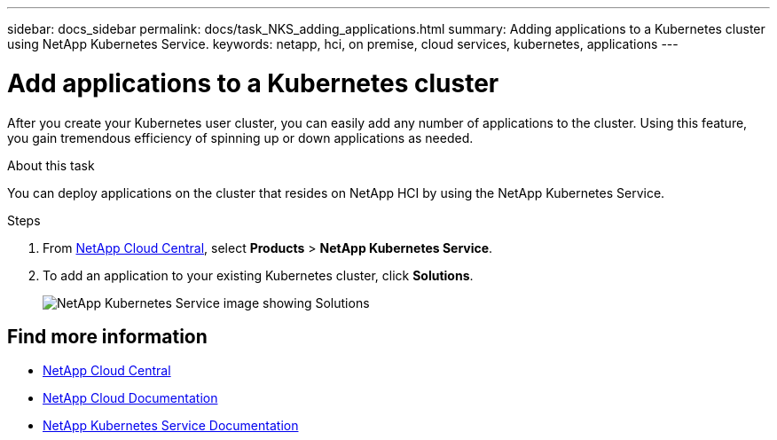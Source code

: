 ---
sidebar: docs_sidebar
permalink: docs/task_NKS_adding_applications.html
summary: Adding applications to a Kubernetes cluster using NetApp Kubernetes Service.
keywords: netapp, hci, on premise, cloud services, kubernetes, applications
---

= Add applications to a Kubernetes cluster
:hardbreaks:
:nofooter:
:icons: font
:linkattrs:
:imagesdir: ../media/

[.lead]
After you create your Kubernetes user cluster, you can easily add any number of applications to the cluster.  Using this feature, you gain tremendous efficiency of spinning up or down applications as needed.


.About this task

You can deploy applications on the cluster that resides on NetApp HCI by using the NetApp Kubernetes Service.


.Steps

. From https://cloud.netapp.com[NetApp Cloud Central^], select *Products* > *NetApp Kubernetes Service*.
. To add an application to your existing Kubernetes cluster, click *Solutions*.
+
image:nks_solutions_samples_small.png[NetApp Kubernetes Service image showing Solutions]




[discrete]
== Find more information
* https://cloud.netapp.com/home[NetApp Cloud Central^]
* https://docs.netapp.com/us-en/cloud/[NetApp Cloud Documentation^]
* https://docs.netapp.com/us-en/kubernetes-service/[NetApp Kubernetes Service Documentation^]
